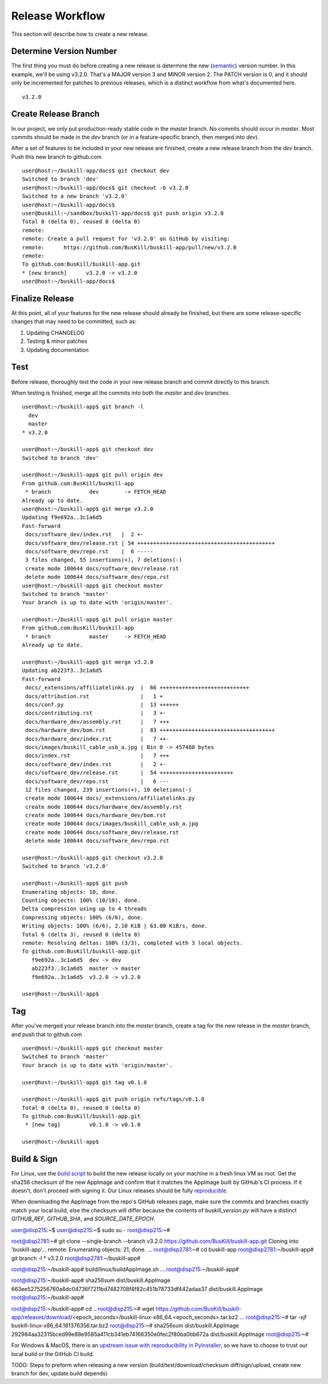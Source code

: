 .. _release:

Release Workflow
================

This section will describe how to create a new release.

Determine Version Number
------------------------

The first thing you must do before creating a new release is determine the new (`semantic <https://semver.org/>`_) version number. In this example, we'll be using v3.2.0. That's a MAJOR version 3 and MINOR version 2. The PATCH version is 0, and it should only be incremented for patches to previous releases, which is a distinct workflow from what's documented here.

::

	v3.2.0

Create Release Branch
---------------------

In our project, we only put production-ready stable code in the `master` branch. No commits should occur in `master`. Most commits should be made in the `dev` branch (or in a feature-specific branch, then merged into `dev`).

After a set of features to be included in your new release are finished, create a new release branch from the `dev` branch. Push this new branch to github.com

::

	user@host:~/buskill-app/docs$ git checkout dev
	Switched to branch 'dev'
	user@host:~/buskill-app/docs$ git checkout -b v3.2.0
	Switched to a new branch 'v3.2.0'
	user@host:~/buskill-app/docs$ 
	user@buskill:~/sandbox/buskill-app/docs$ git push origin v3.2.0
	Total 0 (delta 0), reused 0 (delta 0)
	remote: 
	remote: Create a pull request for 'v3.2.0' on GitHub by visiting:
	remote:      https://github.com/BusKill/buskill-app/pull/new/v3.2.0
	remote: 
	To github.com:BusKill/buskill-app.git
 	* [new branch]      v3.2.0 -> v3.2.0
	user@host:~/buskill-app/docs$ 

Finalize Release
----------------

At this point, all of your features for the new release should already be finished, but there are some release-specific changes that may need to be committed, such as:

#. Updating CHANGELOG
#. Testing & minor patches
#. Updating documentation

Test
----

Before release, thoroughly test the code in your new release branch and commit directly to this branch.

When testing is finished, merge all the commits into both the `master` and `dev` branches.

::

	user@host:~/buskill-app$ git branch -l
	  dev
	  master
	* v3.2.0

	user@host:~/buskill-app$ git checkout dev
	Switched to branch 'dev'

	user@host:~/buskill-app$ git pull origin dev
	From github.com:BusKill/buskill-app
	 * branch            dev        -> FETCH_HEAD
	Already up to date.
	user@host:~/buskill-app$ git merge v3.2.0
	Updating f9e692a..3c1a6d5
	Fast-forward
	 docs/software_dev/index.rst   |  2 +-
	 docs/software_dev/release.rst | 54 +++++++++++++++++++++++++++++++++++++++++++
	 docs/software_dev/repo.rst    |  6 -----
	 3 files changed, 55 insertions(+), 7 deletions(-)
	 create mode 100644 docs/software_dev/release.rst
	 delete mode 100644 docs/software_dev/repo.rst
	user@host:~/buskill-app$ git checkout master
	Switched to branch 'master'
	Your branch is up to date with 'origin/master'.

	user@host:~/buskill-app$ git pull origin master
	From github.com:BusKill/buskill-app
	 * branch            master     -> FETCH_HEAD
	Already up to date.

	user@host:~/buskill-app$ git merge v3.2.0
	Updating ab223f3..3c1a6d5
	Fast-forward
	 docs/_extensions/affiliatelinks.py  |  66 ++++++++++++++++++++++++++++
	 docs/attribution.rst                |   1 +
	 docs/conf.py                        |  13 ++++++
	 docs/contributing.rst               |   3 +-
	 docs/hardware_dev/assembly.rst      |   7 +++
	 docs/hardware_dev/bom.rst           |  83 ++++++++++++++++++++++++++++++++++++
	 docs/hardware_dev/index.rst         |   7 ++-
	 docs/images/buskill_cable_usb_a.jpg | Bin 0 -> 457480 bytes
	 docs/index.rst                      |   7 +++
	 docs/software_dev/index.rst         |   2 +-
	 docs/software_dev/release.rst       |  54 +++++++++++++++++++++++
	 docs/software_dev/repo.rst          |   6 ---
	 12 files changed, 239 insertions(+), 10 deletions(-)
	 create mode 100644 docs/_extensions/affiliatelinks.py
	 create mode 100644 docs/hardware_dev/assembly.rst
	 create mode 100644 docs/hardware_dev/bom.rst
	 create mode 100644 docs/images/buskill_cable_usb_a.jpg
	 create mode 100644 docs/software_dev/release.rst
	 delete mode 100644 docs/software_dev/repo.rst

	user@host:~/buskill-app$ git checkout v3.2.0
	Switched to branch 'v3.2.0'

	user@host:~/buskill-app$ git push
	Enumerating objects: 10, done.
	Counting objects: 100% (10/10), done.
	Delta compression using up to 4 threads
	Compressing objects: 100% (6/6), done.
	Writing objects: 100% (6/6), 2.10 KiB | 63.00 KiB/s, done.
	Total 6 (delta 3), reused 0 (delta 0)
	remote: Resolving deltas: 100% (3/3), completed with 3 local objects.
	To github.com:BusKill/buskill-app.git
	   f9e692a..3c1a6d5  dev -> dev
	   ab223f3..3c1a6d5  master -> master
	   f9e692a..3c1a6d5  v3.2.0 -> v3.2.0

	user@host:~/buskill-app$ 

Tag
---

After you've merged your release branch into the `master` branch, create a tag for the new release in the `master` branch, and push that to github.com

::

	user@host:~/buskill-app$ git checkout master
	Switched to branch 'master'
	Your branch is up to date with 'origin/master'.

	user@host:~/buskill-app$ git tag v0.1.0

	user@host:~/buskill-app$ git push origin refs/tags/v0.1.0
	Total 0 (delta 0), reused 0 (delta 0)
	To github.com:BusKill/buskill-app.git
	 * [new tag]         v0.1.0 -> v0.1.0

	user@host:~/buskill-app$ 

Build & Sign
------------

For Linux, use the `build script <https://github.com/BusKill/buskill-app/blob/master/build/linux/buildAppImage.sh>`_ to build the new release locally on your machine in a fresh linux VM as root. Get the sha256 checksum of the new AppImage and confirm that it matches the AppImage built by GitHub's CI process. If it doesn't, don't proceed with signing it. Our Linux releases should be fully reproducible_.

When downloading the AppImage from the repo's GitHub releases page, make sure the commits and branches exactly match your local build, else the checksum will differ because the contents of `buskill_version.py` will have a distinct `GITHUB_REF`, `GITHUB_SHA`, and `SOURCE_DATE_EPOCH`.

::

user@disp215:~$ 
user@disp215:~$ sudo su -
root@disp215:~#	
 
root@disp2781:~# git clone --single-branch --branch v3.2.0 https://github.com/BusKill/buskill-app.git
Cloning into 'buskill-app'...
remote: Enumerating objects: 21, done.
...
root@disp2781:~# cd buskill-app
root@disp2781:~/buskill-app# git branch -l
* v3.2.0
root@disp2781:~/buskill-app# 

root@disp215:~/buskill-app# build/linux/buildAppImage.sh 
...
root@disp215:~/buskill-app# 

root@disp215:~/buskill-app# sha256sum dist/buskill.AppImage
663ee5275256760a6dc04736f7211bd7482708f4f82c451b78733df442adaa37  dist/buskill.AppImage
root@disp215:~/buskill-app# 

root@disp215:~/buskill-app# cd ..
root@disp215:~# wget https://github.com/BusKill/buskill-app/releases/download/<epoch_seconds>/buskill-linux-x86_64.<epoch_seconds>.tar.bz2
...
root@disp215:~# tar -xjf buskill-linux-x86_64.181376356.tar.bz2 
root@disp215:~# sha256sum dist/buskill.AppImage 
292984aa32315bced99e88e9585a411cb341eb74166350e0fec2f80ba0bb672a  dist/buskill.AppImage
root@disp215:~# 



For Windows & MacOS, there is an `upstream issue with reproducibility in PyInstaller <https://github.com/BusKill/buskill-app/issues/3>`_, so we have to choose to trust our local build or the GitHub CI build.

TODO: Steps to preform when releasing a new version (build/test/download/checksum diff/sign/upload, create new branch for dev, update build depends)

.. _reproducible: https://github.com/BusKill/buskill-app/issues/3
